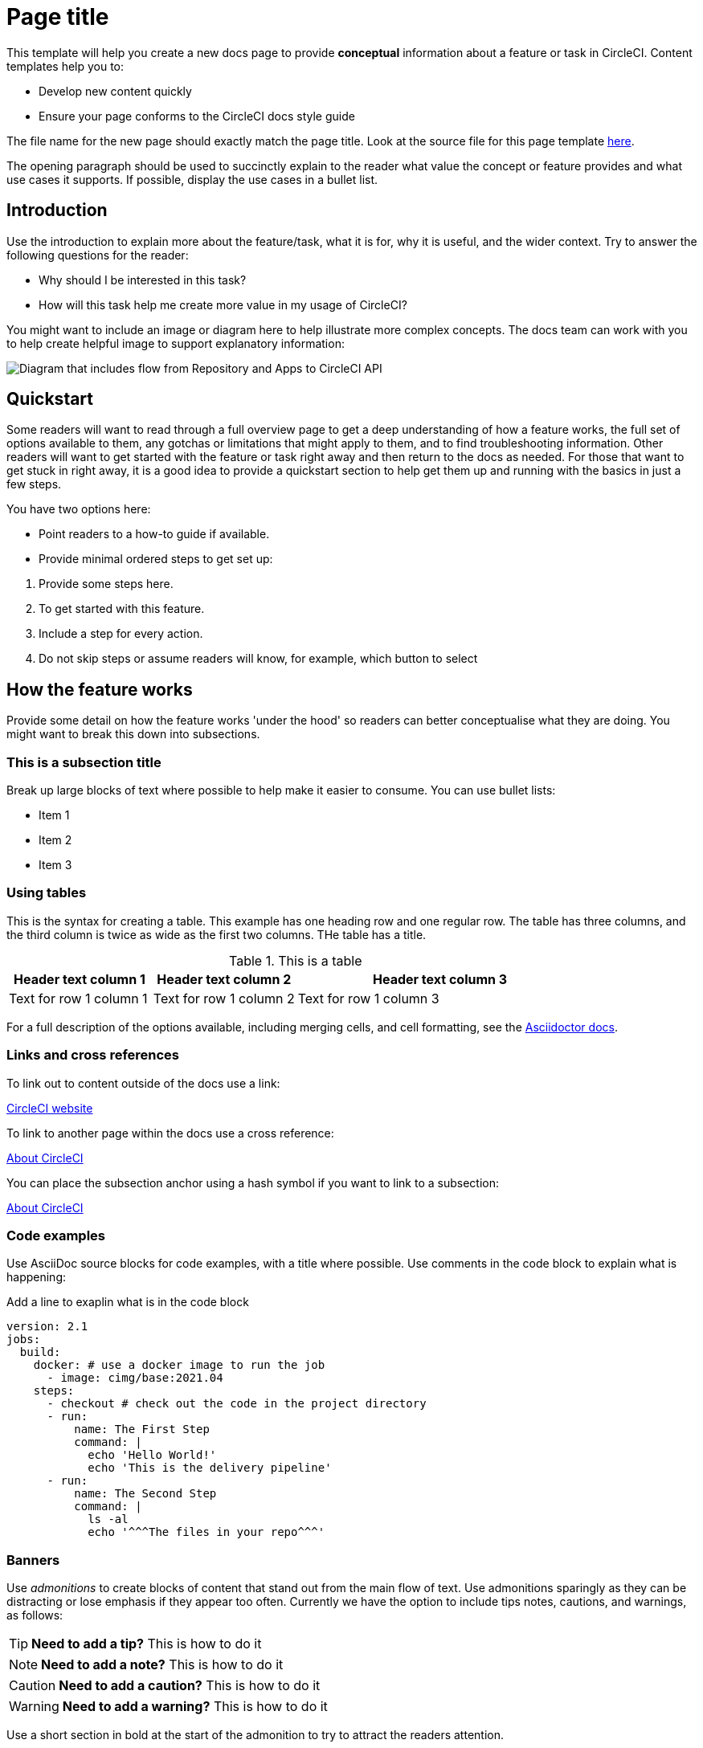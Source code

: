 = Page title
:page-platform: Cloud, Server v4+
:page-description: A short page description goes here max 155 characters.
:experimental:

////
Some notes on attributes:
:page-platform: drives the platform badges that you see in the info bar under the page title.
:page-description: is used for SEO and meta description. This should be a short description of the page content. Between 70 and 155 characters.
:experimental: allows access to asciidoc macros, more info here: https://docs.asciidoctor.org/asciidoc/latest/macros/ui-macros/
////

****
This template will help you create a new docs page to provide **conceptual** information about a feature or task in CircleCI. Content templates help you to:

* Develop new content quickly
* Ensure your page conforms to the CircleCI docs style guide

The file name for the new page should exactly match the page title. Look at the source file for this page template link:https://github.com/circleci/circleci-docs/blob/main/docs/contributors/modules/templates/pages/template-how-to.adoc[here].
****

The opening paragraph should be used to succinctly explain to the reader what value the concept or feature provides and what use cases it supports. If possible, display the use cases in a bullet list.

== Introduction

Use the introduction to explain more about the feature/task, what it is for, why it is useful, and the wider context. Try to answer the following questions for the reader:

* Why should I be interested in this task?
* How will this task help me create more value in my usage of CircleCI?

You might want to include an image or diagram here to help illustrate more complex concepts. The docs team can work with you to help create helpful image to support explanatory information:

image::guides:ROOT:arch.png[Diagram that includes flow from Repository and Apps to CircleCI API, from CircleCI API to Orchestration, from Orchestration to Execution, and from Execution to Deployment.]

== Quickstart

Some readers will want to read through a full overview page to get a deep understanding of how a feature works, the full set of options available to them, any gotchas or limitations that might apply to them, and to find troubleshooting information. Other readers will want to get started with the feature or task right away and then return to the docs as needed. For those that want to get stuck in right away, it is a good idea to provide a quickstart section to help get them up and running with the basics in just a few steps.

You have two options here:

* Point readers to a how-to guide if available.
* Provide minimal ordered steps to get set up:

// The following will render as a numbered list

. Provide some steps here.
. To get started with this feature.
. Include a step for every action.
. Do not skip steps or assume readers will know, for example, which button to select

== How the feature works

Provide some detail on how the feature works 'under the hood' so readers can better conceptualise what they are doing. You might want to break this down into subsections.

=== This is a subsection title

Break up large blocks of text where possible to help make it easier to consume. You can use bullet lists:

* Item 1
* Item 2
* Item 3

=== Using tables

This is the syntax for creating a table. This example has one heading row and one regular row. The table has three columns, and the third column is twice as wide as the first two columns. THe table has a title.

.This is a table
[cols="1,1,2"]
|===
|Header text column 1 |Header text column 2 |Header text column 3

|Text for row 1 column 1
|Text for row 1 column 2
|Text for row 1 column 3
|===

For a full description of the options available, including merging cells, and cell formatting, see the link:https://docs.asciidoctor.org/asciidoc/latest/tables/build-a-basic-table/[Asciidoctor docs].

=== Links and cross references

To link out to content outside of the docs use a link:

link:https://circleci.com/[CircleCI website]

To link to another page within the docs use a cross reference:

xref:guides:about-circleci:about-circleci.adoc[About CircleCI]

You can place the subsection anchor using a hash symbol if you want to link to a subsection:

xref:guides:about-circleci:about-circleci.adoc#learn-more[About CircleCI]

=== Code examples

Use AsciiDoc source blocks for code examples, with a title where possible. Use comments in the code block to explain what is happening:

.Add a line to exaplin what is in the code block
[source,yaml]
----
version: 2.1
jobs:
  build:
    docker: # use a docker image to run the job
      - image: cimg/base:2021.04
    steps:
      - checkout # check out the code in the project directory
      - run:
          name: The First Step
          command: |
            echo 'Hello World!'
            echo 'This is the delivery pipeline'
      - run:
          name: The Second Step
          command: |
            ls -al
            echo '^^^The files in your repo^^^'
----

=== Banners

Use _admonitions_ to create blocks of content that stand out from the main flow of text. Use admonitions sparingly as they can be distracting or lose emphasis if they appear too often. Currently we have the option to include tips notes, cautions, and warnings, as follows:

TIP: **Need to add a tip?** This is how to do it

NOTE: **Need to add a note?** This is how to do it

CAUTION: **Need to add a caution?** This is how to do it

WARNING: **Need to add a warning?** This is how to do it

Use a short section in bold at the start of the admonition to try to attract the readers attention.

If you need a longer admonition you can use a sidebar block:

****
This is a longer admonition with an ordered list:

. Step 1
. Step 2
. Step 3
****

For more information, see xref:docs-style:formatting.adoc#using-notes-tips-cautions-warnings[the CircleCI style guide].

== Limitations

If there are any limitations to the feature or task, list them here.

== Troubleshooting

If there is troubleshooting information for the feature or task, list it here. Use a question and answer format to make it easier to read. If a troubleshooting step applies to an error message, include the error message in the question to help people to find the solution.

=== Error description

Place the solution or debugging steps here after the error description.

== Frequently asked questions

If there are any frequently asked questions about the feature or task, list them here. Use a question and answer format to make it easier to read.

=== Question?

Place the answer here after the question.

== Next steps

// Here you can inlude links to other pages in docs or the blog etc. where the reader should head next.
* xref:template-tutorial.adoc[Tutorial template]
* xref:guides:about-circleci:benefits-of-circleci.adoc[Benefits of CircleCI]
* xref:guides:about-circleci:concepts.adoc[CircleCI concepts]
